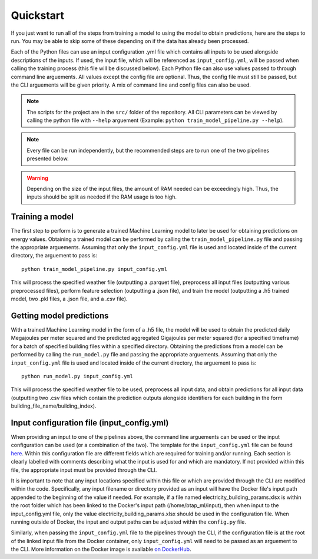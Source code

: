 Quickstart
==========

If you just want to run all of the steps from training a model to using the model to obtain predictions, here are the steps to run. You may be able to skip some
of these depending on if the data has already been processed.

Each of the Python files can use an input configuration .yml file which contains all inputs to be used alongside descriptions of the inputs.
If used, the input file, which will be referenced as ``input_config.yml``, will be passed when calling the training process (this file will be discussed below).
Each Python file can also use values passed to through command line arguements. All values except the config file are optional.
Thus, the config file must still be passed, but the CLI arguements will be given priority. A mix of command line and
config files can also be used.

.. note::

   The scripts for the project are in the ``src/`` folder of the repository. All CLI parameters can be viewed
   by calling the python file with ``--help`` arguement (Example: ``python train_model_pipeline.py --help``).

.. note::

   Every file can be run independently, but the recommended steps are to run one of the two pipelines presented below.

.. warning::

   Depending on the size of the input files, the amount of RAM needed can be exceedingly high. Thus, the inputs should be split
   as needed if the RAM usage is too high.

Training a model
----------------

The first step to perform is to generate a trained Machine Learning model to later be used for obtaining predictions on energy values.
Obtaining a trained model can be performed by calling the ``train_model_pipeline.py`` file and passing the appropriate arguements.
Assuming that only the ``input_config.yml`` file is used and located inside of the current directory, the arguement to pass is::

    python train_model_pipeline.py input_config.yml

This will process the specified weather file (outputting a .parquet file), preprocess all input files (outputting various preprocessed files),
perform feature selection (outputting a .json file), and train the model (outputting a .h5 trained model, two .pkl files, a .json file, and a .csv file).

Getting model predictions
-------------------------

With a trained Machine Learning model in the form of a .h5 file, the model will be used to obtain the predicted daily Megajoules per meter squared
and the predicted aggregated Gigajoules per meter squared (for a specified timeframe) for a batch of specified building files within a specified directory.
Obtaining the predictions from a model can be performed by calling the ``run_model.py`` file and passing the appropriate arguements.
Assuming that only the ``input_config.yml`` file is used and located inside of the current directory, the arguement to pass is::

    python run_model.py input_config.yml

This will process the specified weather file to be used, preprocess all input data, and obtain predictions for all input data (outputting two .csv files
which contain the prediction outputs alongside identifiers for each building in the form building_file_name/building_index).

Input configuration file (input_config.yml)
-------------------------------------------

When providing an input to one of the pipelines above, the command line arguements can be used or the input configuration can be used (or a combination of the two).
The template for the ``input_config.yml`` file can be found `here <https://github.com/canmet-energy/btap_ml/blob/main/src/input_config.yml>`_.
Within this configuration file are different fields which are required for training and/or running. Each section is clearly labelled with
comments describing what the input is used for and which are mandatory. If not provided within this file, the appropriate input must be provided through
the CLI.

It is important to note that any input locations specified within this file or which are provided through the CLI are modified within the code.
Specifically, any input filename or directory provided as an input will have the Docker file's input path appended to the beginning of the value if needed.
For example, if a file named electricity_building_params.xlsx is within the root folder which has been linked to the Docker's input path
(/home/btap_ml/input), then when input to the input_config.yml file, only the value electricity_building_params.xlsx should be used in the
configuration file. When running outside of Docker, the input and output paths can be adjusted within the ``config.py`` file.

Similarly, when passing the ``input_config.yml`` file to the pipelines through the CLI, if the configuration file is at the root of the linked
input file from the Docker container, only ``input_config.yml`` will need to be passed as an arguement to the CLI. More information on
the Docker image is available `on DockerHub <https://hub.docker.com/r/juliantemp/btap_ml>`_.
